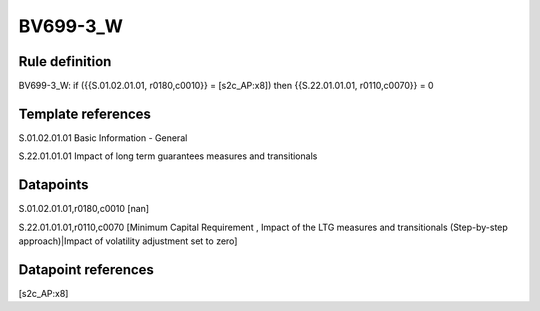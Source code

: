 =========
BV699-3_W
=========

Rule definition
---------------

BV699-3_W: if ({{S.01.02.01.01, r0180,c0010}} = [s2c_AP:x8]) then {{S.22.01.01.01, r0110,c0070}} = 0


Template references
-------------------

S.01.02.01.01 Basic Information - General

S.22.01.01.01 Impact of long term guarantees measures and transitionals


Datapoints
----------

S.01.02.01.01,r0180,c0010 [nan]

S.22.01.01.01,r0110,c0070 [Minimum Capital Requirement , Impact of the LTG measures and transitionals (Step-by-step approach)|Impact of volatility adjustment set to zero]



Datapoint references
--------------------

[s2c_AP:x8]